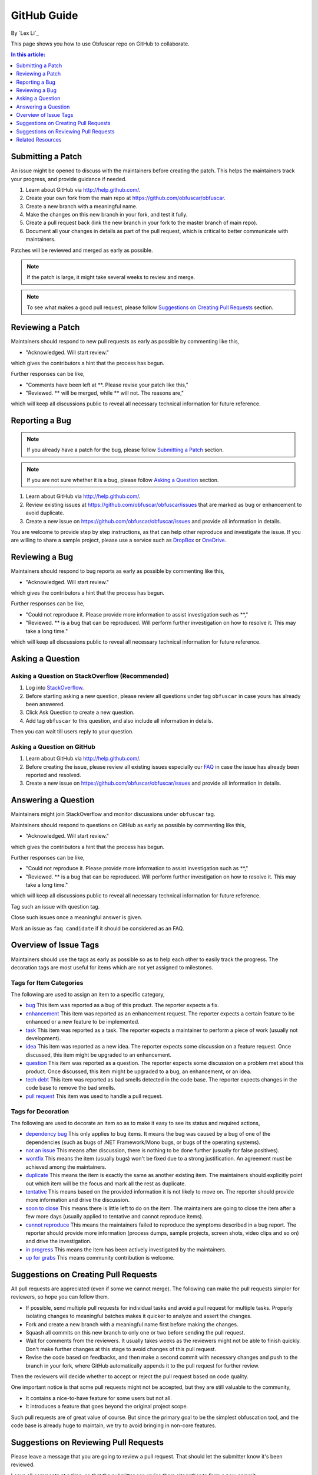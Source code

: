 GitHub Guide
============

By `Lex Li`_

This page shows you how to use Obfuscar repo on GitHub to collaborate.

.. contents:: In this article:
  :local:
  :depth: 1

Submitting a Patch
------------------

An issue might be opened to discuss with the maintainers before creating the
patch. This helps the maintainers track your progress, and provide guidance if
needed.

#. Learn about GitHub via http://help.github.com/.
#. Create your own fork from the main repo at https://github.com/obfuscar/obfuscar.
#. Create a new branch with a meaningful name.
#. Make the changes on this new branch in your fork, and test it fully.
#. Create a pull request back (link the new branch in your fork to the master
   branch of main repo).
#. Document all your changes in details as part of the pull request, which is
   critical to better communicate with maintainers.

Patches will be reviewed and merged as early as possible.

.. note:: If the patch is large, it might take several weeks to review and merge.

.. note:: To see what makes a good pull request, please follow `Suggestions on Creating Pull Requests`_ section.

Reviewing a Patch
-----------------

Maintainers should respond to new pull requests as early as possible by
commenting like this,

* "Acknowledged. Will start review."

which gives the contributors a hint that the process has begun.

Further responses can be like,

* "Comments have been left at \**. Please revise your patch like this,"
* "Reviewed. ** will be merged, while ** will not. The reasons are,"

which will keep all discussions public to reveal all necessary technical
information for future reference.

Reporting a Bug
---------------

.. note:: If you already have a patch for the bug, please follow `Submitting a Patch`_ section.

.. note:: If you are not sure whether it is a bug, please follow `Asking a Question`_ section.

#. Learn about GitHub via http://help.github.com/.
#. Review existing issues at https://github.com/obfuscar/obfuscar/issues that are marked as bug or enhancement to avoid duplicate.
#. Create a new issue on https://github.com/obfuscar/obfuscar/issues and provide all information in details.

You are welcome to provide step by step instructions, as that can help other
reproduce and investigate the issue. If you are willing to share a sample
project, please use a service such as `DropBox <http://dropbox.com>`_ or `OneDrive <http://onedrive.com>`_.

Reviewing a Bug
---------------

Maintainers should respond to bug reports as early as possible by commenting
like this,

* "Acknowledged. Will start review."

which gives the contributors a hint that the process has begun.

Further responses can be like,

* "Could not reproduce it. Please provide more information to assist
  investigation such as \**,"
* "Reviewed. \** is a bug that can be reproduced. Will perform further
  investigation on how to resolve it. This may take a long time."

which will keep all discussions public to reveal all necessary technical
information for future reference.

Asking a Question
-----------------

Asking a Question on StackOverflow (Recommended)
^^^^^^^^^^^^^^^^^^^^^^^^^^^^^^^^^^^^^^^^^^^^^^^^

#. Log into `StackOverflow <http://stackoverflow.com>`_.
#. Before starting asking a new question, please review all questions under
   tag ``obfuscar`` in case yours has already been answered.
#. Click Ask Question to create a new question.
#. Add tag ``obfuscar`` to this question, and also include all information in
   details.

Then you can wait till users reply to your question.

Asking a Question on GitHub
^^^^^^^^^^^^^^^^^^^^^^^^^^^

#. Learn about GitHub via http://help.github.com/.
#. Before creating the issue, please review all existing issues especially our `FAQ <https://github.com/obfuscar/obfuscar/issues?labels=faq+candidate&milestone=&page=1&state=closed>`_ in case the issue has already been reported and resolved.
#. Create a new issue on https://github.com/obfuscar/obfuscar/issues and provide
   all information in details.

Answering a Question
--------------------

Maintainers might join StackOverflow and monitor discussions under
``obfuscar`` tag.

Maintainers should respond to questions on GitHub as early as possible by
commenting like this,

* "Acknowledged. Will start review."

which gives the contributors a hint that the process has begun.

Further responses can be like,

* "Could not reproduce it. Please provide more information to assist
  investigation such as \**,"
* "Reviewed. \** is a bug that can be reproduced. Will perform further
  investigation on how to resolve it. This may take a long time."

which will keep all discussions public to reveal all necessary technical
information for future reference.

Tag such an issue with question tag.

Close such issues once a meaningful answer is given.

Mark an issue as ``faq candidate`` if it should be considered as an FAQ.

Overview of Issue Tags
------------------------

Maintainers should use the tags as early as possible so as to help each other
to easily track the progress. The decoration tags are most useful for items
which are not yet assigned to milestones.

Tags for Item Categories
^^^^^^^^^^^^^^^^^^^^^^^^^^

The following are used to assign an item to a specific category,

* `bug <https://github.com/obfuscar/obfuscar/issues?labels=bug>`_ This item was reported as a bug of this product. The reporter expects a fix.
* `enhancement <https://github.com/obfuscar/obfuscar/issues?labels=enhancement>`_ This item was reported as an enhancement request. The reporter expects a certain feature to be enhanced or a new feature to be implemented.
* `task <https://github.com/obfuscar/obfuscar/issues?labels=task>`_ This item was reported as a task. The reporter expects a maintainer to perform a piece of work (usually not development).
* `idea <https://github.com/obfuscar/obfuscar/issues?labels=idea>`_ This item was reported as a new idea. The reporter expects some discussion on a feature request. Once discussed, this item might be upgraded to an enhancement.
* `question <https://github.com/obfuscar/obfuscar/issues?labels=question>`_ This item was reported as a question. The reporter expects some discussion on a problem met about this product. Once discussed, this item might be upgraded to a bug, an enhancement, or an idea.
* `tech debt <https://github.com/obfuscar/obfuscar/issues?labels=tech+debt>`_ This item was reported as bad smells detected in the code base. The reporter expects changes in the code base to remove the bad smells.
* `pull request <https://github.com/lobfuscarextm/obfuscar/issues?labels=pull+request>`_ This item was used to handle a pull request.

Tags for Decoration
^^^^^^^^^^^^^^^^^^^^^
The following are used to decorate an item so as to make it easy to see its
status and required actions,

* `dependency bug <https://github.com/obfuscar/obfuscar/issues?labels=dependency+bug>`_ This only applies to bug items. It means the bug was caused by a bug of one of the dependencies (such as bugs of .NET Framework/Mono bugs, or bugs of the operating systems).
* `not an issue <https://github.com/obfuscar/obfuscar/issues?labels=not+an+issue>`_ This means after discussion, there is nothing to be done further (usually for false positives).
* `wontfix <https://github.com/obfuscar/obfuscar/issues?labels=wontfix>`_ This means the item (usually bugs) won't be fixed due to a strong justification. An agreement must be achieved among the maintainers.
* `duplicate <https://github.com/obfuscar/obfuscar/issues?labels=duplicate>`_ This means the item is exactly the same as another existing item. The maintainers should explicitly point out which item will be the focus and mark all the rest as duplicate.
* `tentative <https://github.com/obfuscar/obfuscar/issues?labels=tentative>`_ This means based on the provided information it is not likely to move on. The reporter should provide more information and drive the discussion.
* `soon to close <https://github.com/obfuscar/obfuscar/issues?labels=soon+to+close>`_ This means there is little left to do on the item. The maintainers are going to close the item after a few more days (usually applied to tentative and cannot reproduce items).
* `cannot reproduce <https://github.com/obfuscar/obfuscar/issues?labels=cannot+reproduce>`_ This means the maintainers failed to reproduce the symptoms described in a bug report. The reporter should provide more information (process dumps, sample projects, screen shots, video clips and so on) and drive the investigation.
* `in progress <https://github.com/obfuscar/obfuscar/issues?labels=in+progress>`_ This means the item has been actively investigated by the maintainers.
* `up for grabs <https://github.com/obfuscar/obfuscar/issues?labels=up+for+grabs>`_ This means community contribution is welcome.

Suggestions on Creating Pull Requests
-------------------------------------
All pull requests are appreciated (even if some we cannot merge). The
following can make the pull requests simpler for reviewers, so hope you can
follow them.

* If possible, send multiple pull requests for individual tasks and avoid a
  pull request for multiple tasks. Properly isolating changes to meaningful
  batches makes it quicker to analyze and assert the changes.
* Fork and create a new branch with a meaningful name first before making the
  changes.
* Squash all commits on this new branch to only one or two before sending the
  pull request.
* Wait for comments from the reviewers. It usually takes weeks as the
  reviewers might not be able to finish quickly. Don't make further changes
  at this stage to avoid changes of this pull request.
* Revise the code based on feedbacks, and then make a second commit with
  necessary changes and push to the branch in your fork, where GitHub
  automatically appends it to the pull request for further review.

Then the reviewers will decide whether to accept or reject the pull request
based on code quality.

One important notice is that some pull requests might not be accepted, but
they are still valuable to the community,

* It contains a nice-to-have feature for some users but not all.
* It introduces a feature that goes beyond the original project scope.

Such pull requests are of great value of course. But since the primary goal
to be the simplest obfuscation tool, and the code base is already huge to
maintain, we try to avoid bringing in non-core features.

Suggestions on Reviewing Pull Requests
--------------------------------------
Please leave a message that you are going to review a pull request. That
should let the submitter know it's been reviewed.

Leave all comments at a time, so that the submitter can revise them
altogether to form a new commit.

Decide carefully whether to accept or reject a pull request. Leave explanation
for future reference.

Related Resources
-----------------

- :doc:`/tutorials/basics`

